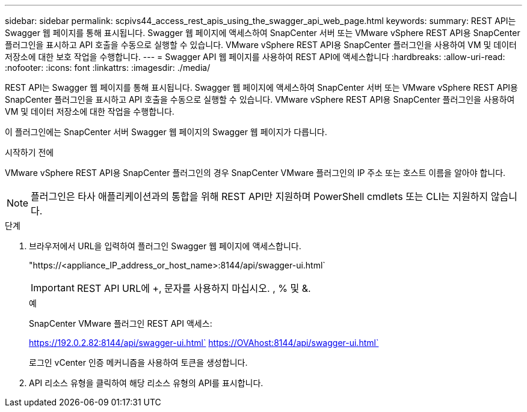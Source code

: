 ---
sidebar: sidebar 
permalink: scpivs44_access_rest_apis_using_the_swagger_api_web_page.html 
keywords:  
summary: REST API는 Swagger 웹 페이지를 통해 표시됩니다. Swagger 웹 페이지에 액세스하여 SnapCenter 서버 또는 VMware vSphere REST API용 SnapCenter 플러그인을 표시하고 API 호출을 수동으로 실행할 수 있습니다. VMware vSphere REST API용 SnapCenter 플러그인을 사용하여 VM 및 데이터 저장소에 대한 보호 작업을 수행합니다. 
---
= Swagger API 웹 페이지를 사용하여 REST API에 액세스합니다
:hardbreaks:
:allow-uri-read: 
:nofooter: 
:icons: font
:linkattrs: 
:imagesdir: ./media/


[role="lead"]
REST API는 Swagger 웹 페이지를 통해 표시됩니다. Swagger 웹 페이지에 액세스하여 SnapCenter 서버 또는 VMware vSphere REST API용 SnapCenter 플러그인을 표시하고 API 호출을 수동으로 실행할 수 있습니다. VMware vSphere REST API용 SnapCenter 플러그인을 사용하여 VM 및 데이터 저장소에 대한 작업을 수행합니다.

이 플러그인에는 SnapCenter 서버 Swagger 웹 페이지의 Swagger 웹 페이지가 다릅니다.

.시작하기 전에
VMware vSphere REST API용 SnapCenter 플러그인의 경우 SnapCenter VMware 플러그인의 IP 주소 또는 호스트 이름을 알아야 합니다.


NOTE: 플러그인은 타사 애플리케이션과의 통합을 위해 REST API만 지원하며 PowerShell cmdlets 또는 CLI는 지원하지 않습니다.

.단계
. 브라우저에서 URL을 입력하여 플러그인 Swagger 웹 페이지에 액세스합니다.
+
"https://<appliance_IP_address_or_host_name>:8144/api/swagger-ui.html`

+

IMPORTANT: REST API URL에 +, 문자를 사용하지 마십시오. , % 및 &.

+
.예
SnapCenter VMware 플러그인 REST API 액세스:

+
https://192.0.2.82:8144/api/swagger-ui.html` https://OVAhost:8144/api/swagger-ui.html`

+
로그인 vCenter 인증 메커니즘을 사용하여 토큰을 생성합니다.

. API 리소스 유형을 클릭하여 해당 리소스 유형의 API를 표시합니다.

